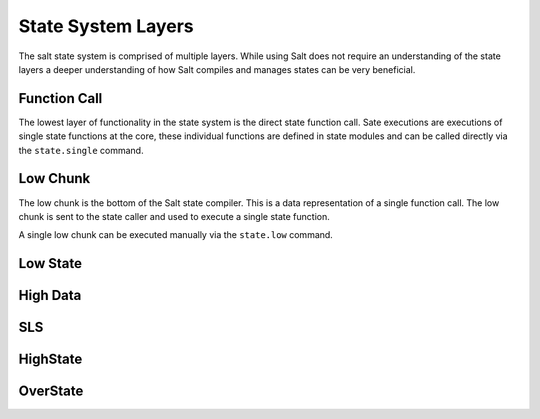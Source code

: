 ===================
State System Layers
===================

The salt state system is comprised of multiple layers. While using Salt does
not require an understanding of the state layers a deeper understanding of
how Salt compiles and manages states can be very beneficial.

Function Call
=============

The lowest layer of functionality in the state system is the direct state
function call. Sate executions are executions of single state functions at
the core, these individual functions are defined in state modules and can
be called directly via the ``state.single`` command.

Low Chunk
=========

The low chunk is the bottom of the Salt state compiler. This is a data
representation of a single function call. The low chunk is sent to the state
caller and used to execute a single state function.

A single low chunk can be executed manually via the ``state.low`` command.

Low State
=========

High Data
=========

SLS
====

HighState
=========

OverState
=========
